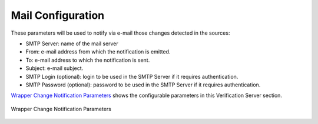 ======================
Mail Configuration
======================

These parameters will be used to notify via e-mail those changes
detected in the sources:

-  SMTP Server: name of the mail server
-  From: e-mail address from which the notification is emitted.
-  To: e-mail address to which the notification is sent.
-  Subject: e-mail subject.
-  SMTP Login (optional): login to be used in the SMTP Server if it
   requires authentication.
-  SMTP Password (optional): password to be used in the SMTP Server if
   it requires authentication.



`Wrapper Change Notification Parameters`_ shows the configurable
parameters in this Verification Server section.



.. figure:: DenodoITPilot.UserGuide-35.png
   :align: center
   :alt: Wrapper Change Notification Parameters
   :name: Wrapper Change Notification Parameters

   Wrapper Change Notification Parameters






